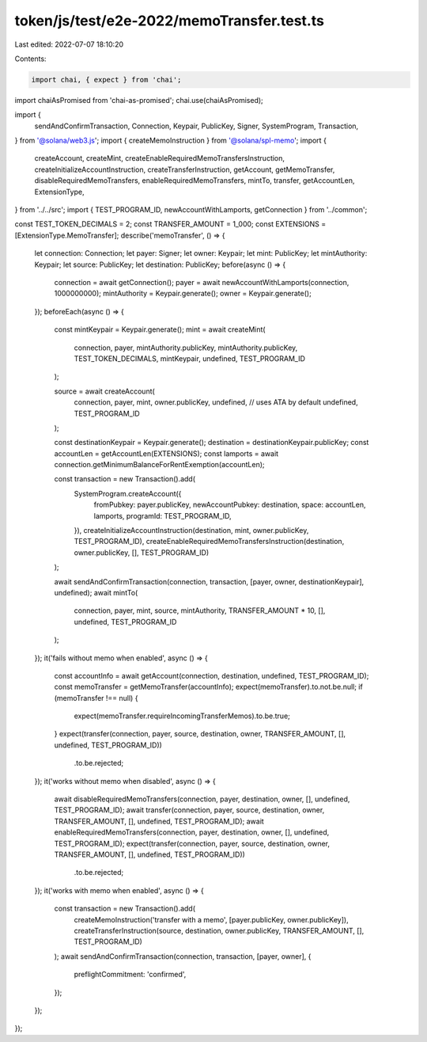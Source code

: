 token/js/test/e2e-2022/memoTransfer.test.ts
===========================================

Last edited: 2022-07-07 18:10:20

Contents:

.. code-block:: ts

    import chai, { expect } from 'chai';
import chaiAsPromised from 'chai-as-promised';
chai.use(chaiAsPromised);

import {
    sendAndConfirmTransaction,
    Connection,
    Keypair,
    PublicKey,
    Signer,
    SystemProgram,
    Transaction,
} from '@solana/web3.js';
import { createMemoInstruction } from '@solana/spl-memo';
import {
    createAccount,
    createMint,
    createEnableRequiredMemoTransfersInstruction,
    createInitializeAccountInstruction,
    createTransferInstruction,
    getAccount,
    getMemoTransfer,
    disableRequiredMemoTransfers,
    enableRequiredMemoTransfers,
    mintTo,
    transfer,
    getAccountLen,
    ExtensionType,
} from '../../src';
import { TEST_PROGRAM_ID, newAccountWithLamports, getConnection } from '../common';

const TEST_TOKEN_DECIMALS = 2;
const TRANSFER_AMOUNT = 1_000;
const EXTENSIONS = [ExtensionType.MemoTransfer];
describe('memoTransfer', () => {
    let connection: Connection;
    let payer: Signer;
    let owner: Keypair;
    let mint: PublicKey;
    let mintAuthority: Keypair;
    let source: PublicKey;
    let destination: PublicKey;
    before(async () => {
        connection = await getConnection();
        payer = await newAccountWithLamports(connection, 1000000000);
        mintAuthority = Keypair.generate();
        owner = Keypair.generate();
    });
    beforeEach(async () => {
        const mintKeypair = Keypair.generate();
        mint = await createMint(
            connection,
            payer,
            mintAuthority.publicKey,
            mintAuthority.publicKey,
            TEST_TOKEN_DECIMALS,
            mintKeypair,
            undefined,
            TEST_PROGRAM_ID
        );

        source = await createAccount(
            connection,
            payer,
            mint,
            owner.publicKey,
            undefined, // uses ATA by default
            undefined,
            TEST_PROGRAM_ID
        );

        const destinationKeypair = Keypair.generate();
        destination = destinationKeypair.publicKey;
        const accountLen = getAccountLen(EXTENSIONS);
        const lamports = await connection.getMinimumBalanceForRentExemption(accountLen);

        const transaction = new Transaction().add(
            SystemProgram.createAccount({
                fromPubkey: payer.publicKey,
                newAccountPubkey: destination,
                space: accountLen,
                lamports,
                programId: TEST_PROGRAM_ID,
            }),
            createInitializeAccountInstruction(destination, mint, owner.publicKey, TEST_PROGRAM_ID),
            createEnableRequiredMemoTransfersInstruction(destination, owner.publicKey, [], TEST_PROGRAM_ID)
        );

        await sendAndConfirmTransaction(connection, transaction, [payer, owner, destinationKeypair], undefined);
        await mintTo(
            connection,
            payer,
            mint,
            source,
            mintAuthority,
            TRANSFER_AMOUNT * 10,
            [],
            undefined,
            TEST_PROGRAM_ID
        );
    });
    it('fails without memo when enabled', async () => {
        const accountInfo = await getAccount(connection, destination, undefined, TEST_PROGRAM_ID);
        const memoTransfer = getMemoTransfer(accountInfo);
        expect(memoTransfer).to.not.be.null;
        if (memoTransfer !== null) {
            expect(memoTransfer.requireIncomingTransferMemos).to.be.true;
        }
        expect(transfer(connection, payer, source, destination, owner, TRANSFER_AMOUNT, [], undefined, TEST_PROGRAM_ID))
            .to.be.rejected;
    });
    it('works without memo when disabled', async () => {
        await disableRequiredMemoTransfers(connection, payer, destination, owner, [], undefined, TEST_PROGRAM_ID);
        await transfer(connection, payer, source, destination, owner, TRANSFER_AMOUNT, [], undefined, TEST_PROGRAM_ID);
        await enableRequiredMemoTransfers(connection, payer, destination, owner, [], undefined, TEST_PROGRAM_ID);
        expect(transfer(connection, payer, source, destination, owner, TRANSFER_AMOUNT, [], undefined, TEST_PROGRAM_ID))
            .to.be.rejected;
    });
    it('works with memo when enabled', async () => {
        const transaction = new Transaction().add(
            createMemoInstruction('transfer with a memo', [payer.publicKey, owner.publicKey]),
            createTransferInstruction(source, destination, owner.publicKey, TRANSFER_AMOUNT, [], TEST_PROGRAM_ID)
        );
        await sendAndConfirmTransaction(connection, transaction, [payer, owner], {
            preflightCommitment: 'confirmed',
        });
    });
});


